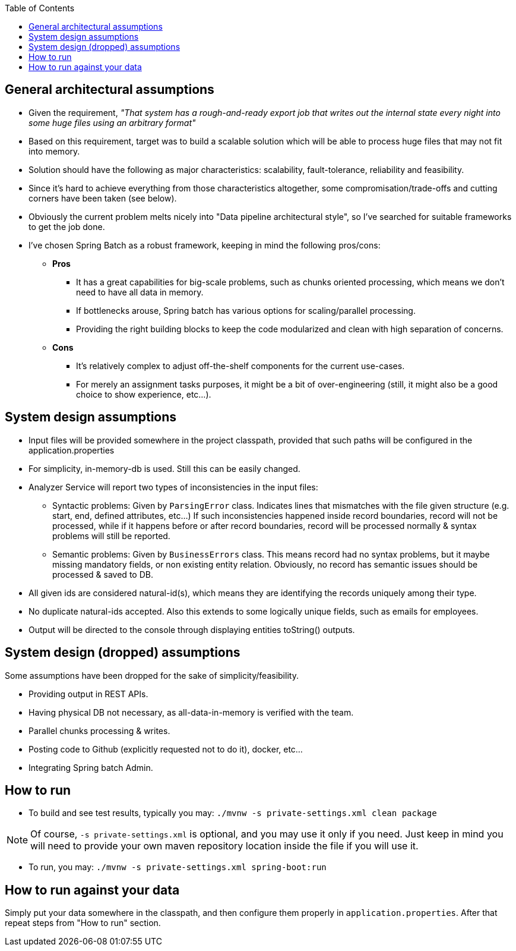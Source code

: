 :toc:
:icons: font
:source-highlighter: prettify

== General architectural assumptions

- Given the requirement, _"That system has a rough-and-ready export job that writes out the internal state every night into some huge files using an arbitrary format"_
- Based on this requirement, target was to build a scalable solution which will be able to process huge files that may not fit into memory.
- Solution should have the following as major characteristics: scalability, fault-tolerance, reliability and feasibility.
- Since it's hard to achieve everything from those characteristics altogether, some compromisation/trade-offs and cutting corners have been taken (see below).
- Obviously the current problem melts nicely into "Data pipeline architectural style", so I've searched for suitable frameworks to get the job done.
- I've chosen Spring Batch as a robust framework, keeping in mind the following pros/cons:
** *Pros*
    * It has a great capabilities for big-scale problems, such as chunks oriented processing, which means we don't need to have all data in memory.
    * If bottlenecks arouse, Spring batch has various options for scaling/parallel processing.
    * Providing the right building blocks to keep the code modularized and clean with high separation of concerns.
** *Cons*
    * It's relatively complex to adjust off-the-shelf components for the current use-cases.
    * For merely an assignment tasks purposes, it might be a bit of over-engineering (still, it might also be a good choice to show experience, etc...).

== System design assumptions

- Input files will be provided somewhere in the project classpath, provided that such paths will be configured in the application.properties
- For simplicity, in-memory-db is used. Still this can be easily changed.
- Analyzer Service will report two types of inconsistencies in the input files:
    * Syntactic problems: Given by `ParsingError` class. Indicates lines that mismatches with the file given structure (e.g. start, end, defined attributes, etc...)
        If such inconsistencies happened inside record boundaries, record will not be processed, while if it happens before or after record boundaries, record will be processed normally & syntax problems will still be reported.
    * Semantic problems: Given by `BusinessErrors` class. This means record had no syntax problems, but it maybe missing mandatory fields, or non existing entity relation.
        Obviously, no record has semantic issues should be processed & saved to DB.
- All given ids are considered natural-id(s), which means they are identifying the records uniquely among their type.
- No duplicate natural-ids accepted. Also this extends to some logically unique fields, such as emails for employees.
- Output will be directed to the console through displaying entities toString() outputs.

== System design (dropped) assumptions

Some assumptions have been dropped for the sake of simplicity/feasibility.

- Providing output in REST APIs.
- Having physical DB not necessary, as all-data-in-memory is verified with the team.
- Parallel chunks processing & writes.
- Posting code to Github (explicitly requested not to do it), docker, etc...
- Integrating Spring batch Admin.

== How to run

- To build and see test results, typically you may:
`./mvnw -s private-settings.xml clean package`

NOTE: Of course, `-s private-settings.xml` is optional, and you may use it only if you need. Just keep in mind you will need to provide your own maven repository location inside the file if you will use it.

- To run, you may:
 `./mvnw -s private-settings.xml spring-boot:run`

== How to run against your data
Simply put your data somewhere in the classpath, and then configure them properly in `application.properties`. After that repeat steps from "How to run" section.
